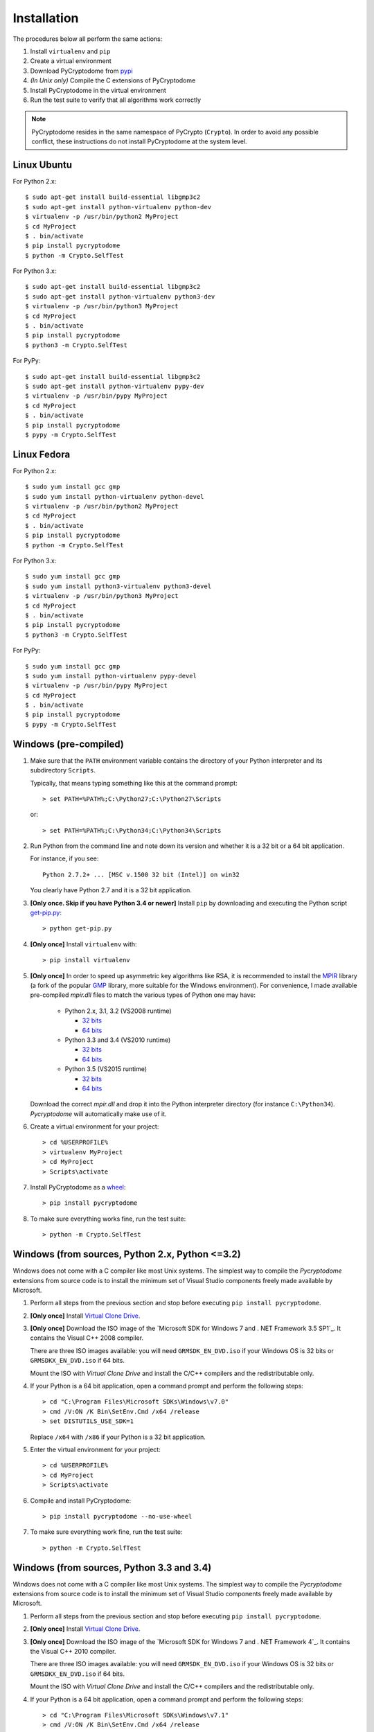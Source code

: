 Installation
------------

The procedures below all perform the same actions:

#. Install ``virtualenv`` and ``pip``
#. Create a virtual environment
#. Download PyCryptodome from `pypi`_
#. *(In Unix only)* Compile the C extensions of PyCryptodome
#. Install PyCryptodome in the virtual environment
#. Run the test suite to verify that all algorithms work correctly

.. note::

        PyCryptodome resides in the same namespace of PyCrypto (``Crypto``).
        In order to avoid any possible conflict, these instructions do not
        install PyCryptodome at the system level.

Linux Ubuntu
~~~~~~~~~~~~

For Python 2.x::

        $ sudo apt-get install build-essential libgmp3c2
        $ sudo apt-get install python-virtualenv python-dev
        $ virtualenv -p /usr/bin/python2 MyProject
        $ cd MyProject
        $ . bin/activate
        $ pip install pycryptodome
        $ python -m Crypto.SelfTest

For Python 3.x::

        $ sudo apt-get install build-essential libgmp3c2
        $ sudo apt-get install python-virtualenv python3-dev
        $ virtualenv -p /usr/bin/python3 MyProject
        $ cd MyProject
        $ . bin/activate
        $ pip install pycryptodome
        $ python3 -m Crypto.SelfTest

For PyPy::

        $ sudo apt-get install build-essential libgmp3c2
        $ sudo apt-get install python-virtualenv pypy-dev
        $ virtualenv -p /usr/bin/pypy MyProject
        $ cd MyProject
        $ . bin/activate
        $ pip install pycryptodome
        $ pypy -m Crypto.SelfTest

Linux Fedora
~~~~~~~~~~~~

For Python 2.x::

        $ sudo yum install gcc gmp
        $ sudo yum install python-virtualenv python-devel 
        $ virtualenv -p /usr/bin/python2 MyProject
        $ cd MyProject
        $ . bin/activate
        $ pip install pycryptodome
        $ python -m Crypto.SelfTest

For Python 3.x::

        $ sudo yum install gcc gmp
        $ sudo yum install python3-virtualenv python3-devel
        $ virtualenv -p /usr/bin/python3 MyProject
        $ cd MyProject
        $ . bin/activate
        $ pip install pycryptodome
        $ python3 -m Crypto.SelfTest

For PyPy::

        $ sudo yum install gcc gmp
        $ sudo yum install python-virtualenv pypy-devel
        $ virtualenv -p /usr/bin/pypy MyProject
        $ cd MyProject
        $ . bin/activate
        $ pip install pycryptodome
        $ pypy -m Crypto.SelfTest

Windows (pre-compiled)
~~~~~~~~~~~~~~~~~~~~~~

#. Make sure that the ``PATH`` environment variable contains
   the directory of your Python interpreter and its subdirectory ``Scripts``.

   Typically, that means typing something like this
   at the command prompt::

       > set PATH=%PATH%;C:\Python27;C:\Python27\Scripts

   or::

       > set PATH=%PATH%;C:\Python34;C:\Python34\Scripts

#. Run Python from the command line and note down its version
   and whether it is a 32 bit or a 64 bit application.

   For instance, if you see::

        Python 2.7.2+ ... [MSC v.1500 32 bit (Intel)] on win32

   You clearly have Python 2.7 and it is a 32 bit application.

#. **[Only once. Skip if you have Python 3.4 or newer]**
   Install ``pip`` by downloading and executing the Python
   script `get-pip.py`_::

        > python get-pip.py

#. **[Only once]** Install ``virtualenv`` with::

        > pip install virtualenv

#. **[Only once]** In order to speed up asymmetric key algorithms like RSA,
   it is recommended to install the MPIR_ library (a fork of the popular
   GMP_ library, more suitable for the Windows environment).
   For convenience, I made available pre-compiled *mpir.dll* files to match
   the various types of Python one may have:
    
     - Python 2.x, 3.1, 3.2 (VS2008 runtime)
       
       - `32 bits <https://github.com/Legrandin/mpir-windows-builds/blob/master/mpir-2.6.0_VS2008_32/mpir.dll>`_
       - `64 bits <https://github.com/Legrandin/mpir-windows-builds/blob/master/mpir-2.6.0_VS2008_64/mpir.dll>`_
     
     - Python 3.3 and 3.4 (VS2010 runtime)
       
       - `32 bits <https://github.com/Legrandin/mpir-windows-builds/blob/master/mpir-2.6.0_VS2010_32/mpir.dll>`_
       - `64 bits <https://github.com/Legrandin/mpir-windows-builds/blob/master/mpir-2.6.0_VS2010_64/mpir.dll>`_

     - Python 3.5 (VS2015 runtime)

       - `32 bits <https://github.com/Legrandin/mpir-windows-builds/blob/master/mpir-2.6.0_VS2015_32/mpir.dll>`_
       - `64 bits <https://github.com/Legrandin/mpir-windows-builds/blob/master/mpir-2.6.0_VS2015_64/mpir.dll>`_

   Download the correct *mpir.dll* and drop it into the Python interpreter
   directory (for instance ``C:\Python34``). *Pycryptodome* will
   automatically make use of it.

#. Create a virtual environment for your project::

        > cd %USERPROFILE%
        > virtualenv MyProject
        > cd MyProject
        > Scripts\activate

#. Install PyCryptodome as a `wheel <http://pythonwheels.com/>`_::

        > pip install pycryptodome

#. To make sure everything works fine, run the test suite::

        > python -m Crypto.SelfTest

Windows (from sources, Python 2.x, Python <=3.2)
~~~~~~~~~~~~~~~~~~~~~~~~~~~~~~~~~~~~~~~~~~~~~~~~

Windows does not come with a C compiler like most Unix systems.
The simplest way to compile the *Pycryptodome* extensions from
source code is to install the minimum set of Visual Studio
components freely made available by Microsoft.

#. Perform all steps from the previous section and stop
   before executing ``pip install pycryptodome``.

#. **[Only once]** Install `Virtual Clone Drive`_.

#. **[Only once]** Download the ISO image of the `Microsoft SDK for Windows 7 and . NET Framework 3.5 SP1`_.
   It contains the Visual C++ 2008 compiler.
   
   There are three ISO images available: you will need ``GRMSDK_EN_DVD.iso`` if your
   Windows OS is 32 bits or ``GRMSDKX_EN_DVD.iso`` if 64 bits.

   Mount the ISO with *Virtual Clone Drive* and install the C/C++ compilers and the
   redistributable only.

#. If your Python is a 64 bit application, open a command prompt and perform the following steps::

        > cd "C:\Program Files\Microsoft SDKs\Windows\v7.0"
        > cmd /V:ON /K Bin\SetEnv.Cmd /x64 /release
        > set DISTUTILS_USE_SDK=1
   
   Replace ``/x64`` with ``/x86`` if your Python is a 32 bit application.

#. Enter the virtual environment for your project::

        > cd %USERPROFILE%
        > cd MyProject
        > Scripts\activate

#. Compile and install PyCryptodome::

        > pip install pycryptodome --no-use-wheel

#. To make sure everything work fine, run the test suite::

        > python -m Crypto.SelfTest

Windows (from sources, Python 3.3 and 3.4)
~~~~~~~~~~~~~~~~~~~~~~~~~~~~~~~~~~~~~~~~~~

Windows does not come with a C compiler like most Unix systems.
The simplest way to compile the *Pycryptodome* extensions from
source code is to install the minimum set of Visual Studio
components freely made available by Microsoft.

#. Perform all steps from the previous section and stop
   before executing ``pip install pycryptodome``.

#. **[Only once]** Install `Virtual Clone Drive`_.

#. **[Only once]** Download the ISO image of the `Microsoft SDK for Windows 7 and . NET Framework 4`_.
   It contains the Visual C++ 2010 compiler.
   
   There are three ISO images available: you will need ``GRMSDK_EN_DVD.iso`` if your
   Windows OS is 32 bits or ``GRMSDKX_EN_DVD.iso`` if 64 bits.

   Mount the ISO with *Virtual Clone Drive* and install the C/C++ compilers and the
   redistributable only.

#. If your Python is a 64 bit application, open a command prompt and perform the following steps::

        > cd "C:\Program Files\Microsoft SDKs\Windows\v7.1"
        > cmd /V:ON /K Bin\SetEnv.Cmd /x64 /release
        > set DISTUTILS_USE_SDK=1
   
   Replace ``/x64`` with ``/x86`` if your Python is a 32 bit application.

#. Enter the virtual environment for your project::

        > cd %USERPROFILE%
        > cd MyProject
        > Scripts\activate

#. Compile and install PyCryptodome::

        > pip install pycryptodome --no-use-wheel

#. To make sure everything work fine, run the test suite::

        > python -m Crypto.SelfTest

Windows (from sources, Python 3.5 and newer)
~~~~~~~~~~~~~~~~~~~~~~~~~~~~~~~~~~~~~~~~~~~~

Windows does not come with a C compiler like most Unix systems.
The simplest way to compile the *Pycryptodome* extensions from
source code is to install the minimum set of Visual Studio
components freely made available by Microsoft.

#. **[Once only]** Download `MS Windows Studio 2015`_ (Community Edition) and install the C/C++
   compilers and the redistributable only.

#. Perform all steps from the section *Windows (pre-compiled)* but add the ``--no-use-wheel``
   parameter when calling ``pip``.

        > pip install pycryptodome --no-use-wheel

.. _pypi: https://pypi.python.org/pypi/pycryptodome
.. _get-pip.py: https://bootstrap.pypa.io/get-pip.py
.. _MS Windows SDK for Windows 7 and .NET Framework 3.5 SP1: http://www.microsoft.com/en-us/download/details.aspx?id=18950
.. _MS Windows SDK for Windows 7 and .NET Framework 4: https://www.microsoft.com/en-us/download/details.aspx?id=8442
.. _Virtual Clone Drive: http://www.slysoft.com/it/virtual-clonedrive.html
.. _MPIR: http://mpir.org
.. _GMP: http://gmplib.org
.. _MS Visual Studio 2015: https://www.visualstudio.com/en-us/downloads/download-visual-studio-vs.aspx
